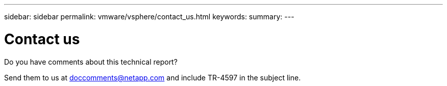 ---
sidebar: sidebar
permalink: vmware/vsphere/contact_us.html
keywords:
summary:
---

= Contact us
:hardbreaks:
:nofooter:
:icons: font
:linkattrs:
:imagesdir: ./../media/

//
// This file was created with NDAC Version 2.0 (August 17, 2020)
//
// 2021-02-16 10:32:05.435982
//

[.lead]
Do you have comments about this technical report?

Send them to us at doccomments@netapp.com and include TR-4597 in the subject line.
